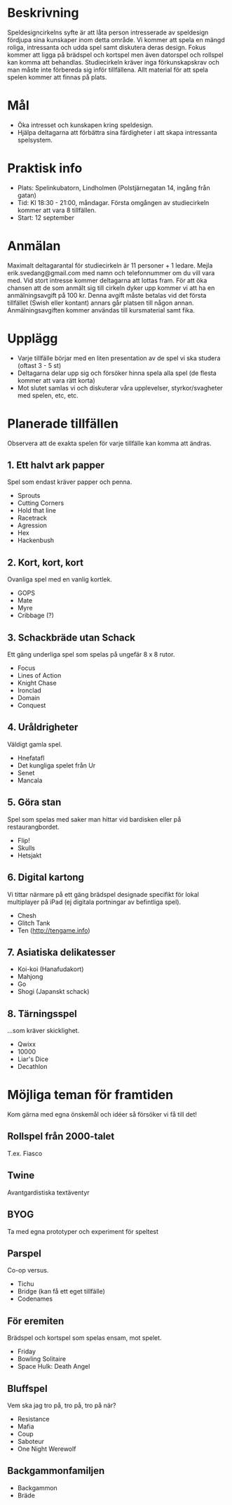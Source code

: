 * Beskrivning
Speldesigncirkelns syfte är att låta person intresserade av speldesign fördjupa sina kunskaper inom detta område. Vi kommer att spela en mängd roliga, intressanta och udda spel samt diskutera deras design. Fokus kommer att ligga på brädspel och kortspel men även datorspel och rollspel kan komma att behandlas. Studiecirkeln kräver inga förkunskapskrav och man måste inte förbereda sig inför tillfällena. Allt material för att spela spelen kommer att finnas på plats.

* Mål
- Öka intresset och kunskapen kring speldesign.
- Hjälpa deltagarna att förbättra sina färdigheter i att skapa intressanta spelsystem.

* Praktisk info
- Plats: Spelinkubatorn, Lindholmen (Polstjärnegatan 14, ingång från gatan)
- Tid: Kl 18:30 - 21:00, måndagar. Första omgången av studiecirkeln kommer att vara 8 tillfällen.
- Start: 12 september

* Anmälan
Maximalt deltagarantal för studiecirkeln är 11 personer + 1 ledare. Mejla erik.svedang@gmail.com med namn och telefonnummer om du vill vara med. Vid stort intresse kommer deltagarna att lottas fram.
För att öka chansen att de som anmält sig till cirkeln dyker upp kommer vi att ha en anmälningsavgift på 100 kr. Denna avgift måste betalas vid det första tillfället (Swish eller kontant) annars går platsen till någon annan. Anmälningsavgiften kommer användas till kursmaterial samt fika.

* Upplägg
- Varje tillfälle börjar med en liten presentation av de spel vi ska studera (oftast 3 - 5 st)
- Deltagarna delar upp sig och försöker hinna spela alla spel (de flesta kommer att vara rätt korta)
- Mot slutet samlas vi och diskuterar våra upplevelser, styrkor/svagheter med spelen, etc, etc.

* Planerade tillfällen
Observera att de exakta spelen för varje tillfälle kan komma att ändras.

** 1. Ett halvt ark papper
Spel som endast kräver papper och penna.

- Sprouts
- Cutting Corners
- Hold that line
- Racetrack
- Agression
- Hex
- Hackenbush

** 2. Kort, kort, kort
Ovanliga spel med en vanlig kortlek.

- GOPS
- Mate
- Myre
- Cribbage (?)

** 3. Schackbräde utan Schack
Ett gäng underliga spel som spelas på ungefär 8 x 8 rutor.

- Focus
- Lines of Action 
- Knight Chase
- Ironclad
- Domain
- Conquest

** 4. Uråldrigheter
Väldigt gamla spel.

- Hnefatafl
- Det kungliga spelet från Ur
- Senet
- Mancala

** 5. Göra stan
Spel som spelas med saker man hittar vid bardisken eller på restaurangbordet.

- Flip!
- Skulls
- Hetsjakt

** 6. Digital kartong
Vi tittar närmare på ett gäng brädspel designade specifikt för lokal multiplayer på iPad (ej digitala portningar av befintliga spel).

- Chesh
- Glitch Tank
- Ten (http://tengame.info)

** 7. Asiatiska delikatesser
- Koi-koi (Hanafudakort)
- Mahjong
- Go
- Shogi (Japanskt schack)

** 8. Tärningsspel
...som kräver skicklighet.

- Qwixx
- 10000
- Liar's Dice
- Decathlon

* Möjliga teman för framtiden
Kom gärna med egna önskemål och idéer så försöker vi få till det!

** Rollspel från 2000-talet
T.ex. Fiasco

** Twine
Avantgardistiska textäventyr

** BYOG
Ta med egna prototyper och experiment för speltest

** Parspel
Co-op versus.

- Tichu
- Bridge (kan få ett eget tillfälle)
- Codenames

** För eremiten
Brädspel och kortspel som spelas ensam, mot spelet.

- Friday
- Bowling Solitaire
- Space Hulk: Death Angel

** Bluffspel
Vem ska jag tro på, tro på, tro på när?

- Resistance
- Mafia
- Coup
- Saboteur
- One Night Werewolf

** Backgammonfamiljen
- Backgammon
- Bräde
